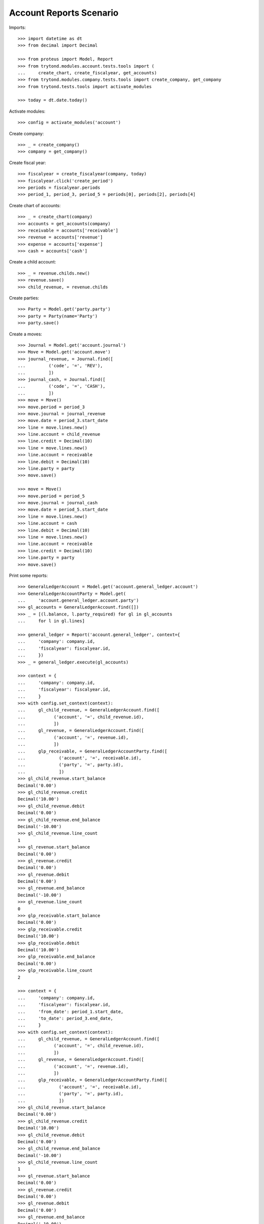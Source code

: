 ========================
Account Reports Scenario
========================

Imports::

    >>> import datetime as dt
    >>> from decimal import Decimal

    >>> from proteus import Model, Report
    >>> from trytond.modules.account.tests.tools import (
    ...     create_chart, create_fiscalyear, get_accounts)
    >>> from trytond.modules.company.tests.tools import create_company, get_company
    >>> from trytond.tests.tools import activate_modules

    >>> today = dt.date.today()

Activate modules::

    >>> config = activate_modules('account')

Create company::

    >>> _ = create_company()
    >>> company = get_company()

Create fiscal year::

    >>> fiscalyear = create_fiscalyear(company, today)
    >>> fiscalyear.click('create_period')
    >>> periods = fiscalyear.periods
    >>> period_1, period_3, period_5 = periods[0], periods[2], periods[4]

Create chart of accounts::

    >>> _ = create_chart(company)
    >>> accounts = get_accounts(company)
    >>> receivable = accounts['receivable']
    >>> revenue = accounts['revenue']
    >>> expense = accounts['expense']
    >>> cash = accounts['cash']

Create a child account::

    >>> _ = revenue.childs.new()
    >>> revenue.save()
    >>> child_revenue, = revenue.childs

Create parties::

    >>> Party = Model.get('party.party')
    >>> party = Party(name='Party')
    >>> party.save()

Create a moves::

    >>> Journal = Model.get('account.journal')
    >>> Move = Model.get('account.move')
    >>> journal_revenue, = Journal.find([
    ...         ('code', '=', 'REV'),
    ...         ])
    >>> journal_cash, = Journal.find([
    ...         ('code', '=', 'CASH'),
    ...         ])
    >>> move = Move()
    >>> move.period = period_3
    >>> move.journal = journal_revenue
    >>> move.date = period_3.start_date
    >>> line = move.lines.new()
    >>> line.account = child_revenue
    >>> line.credit = Decimal(10)
    >>> line = move.lines.new()
    >>> line.account = receivable
    >>> line.debit = Decimal(10)
    >>> line.party = party
    >>> move.save()

    >>> move = Move()
    >>> move.period = period_5
    >>> move.journal = journal_cash
    >>> move.date = period_5.start_date
    >>> line = move.lines.new()
    >>> line.account = cash
    >>> line.debit = Decimal(10)
    >>> line = move.lines.new()
    >>> line.account = receivable
    >>> line.credit = Decimal(10)
    >>> line.party = party
    >>> move.save()

Print some reports::

    >>> GeneralLedgerAccount = Model.get('account.general_ledger.account')
    >>> GeneralLedgerAccountParty = Model.get(
    ...     'account.general_ledger.account.party')
    >>> gl_accounts = GeneralLedgerAccount.find([])
    >>> _ = [(l.balance, l.party_required) for gl in gl_accounts
    ...     for l in gl.lines]

    >>> general_ledger = Report('account.general_ledger', context={
    ...     'company': company.id,
    ...     'fiscalyear': fiscalyear.id,
    ...     })
    >>> _ = general_ledger.execute(gl_accounts)

    >>> context = {
    ...     'company': company.id,
    ...     'fiscalyear': fiscalyear.id,
    ...     }
    >>> with config.set_context(context):
    ...     gl_child_revenue, = GeneralLedgerAccount.find([
    ...           ('account', '=', child_revenue.id),
    ...           ])
    ...     gl_revenue, = GeneralLedgerAccount.find([
    ...           ('account', '=', revenue.id),
    ...           ])
    ...     glp_receivable, = GeneralLedgerAccountParty.find([
    ...             ('account', '=', receivable.id),
    ...             ('party', '=', party.id),
    ...             ])
    >>> gl_child_revenue.start_balance
    Decimal('0.00')
    >>> gl_child_revenue.credit
    Decimal('10.00')
    >>> gl_child_revenue.debit
    Decimal('0.00')
    >>> gl_child_revenue.end_balance
    Decimal('-10.00')
    >>> gl_child_revenue.line_count
    1
    >>> gl_revenue.start_balance
    Decimal('0.00')
    >>> gl_revenue.credit
    Decimal('0.00')
    >>> gl_revenue.debit
    Decimal('0.00')
    >>> gl_revenue.end_balance
    Decimal('-10.00')
    >>> gl_revenue.line_count
    0
    >>> glp_receivable.start_balance
    Decimal('0.00')
    >>> glp_receivable.credit
    Decimal('10.00')
    >>> glp_receivable.debit
    Decimal('10.00')
    >>> glp_receivable.end_balance
    Decimal('0.00')
    >>> glp_receivable.line_count
    2

    >>> context = {
    ...     'company': company.id,
    ...     'fiscalyear': fiscalyear.id,
    ...     'from_date': period_1.start_date,
    ...     'to_date': period_3.end_date,
    ...     }
    >>> with config.set_context(context):
    ...     gl_child_revenue, = GeneralLedgerAccount.find([
    ...           ('account', '=', child_revenue.id),
    ...           ])
    ...     gl_revenue, = GeneralLedgerAccount.find([
    ...           ('account', '=', revenue.id),
    ...           ])
    ...     glp_receivable, = GeneralLedgerAccountParty.find([
    ...             ('account', '=', receivable.id),
    ...             ('party', '=', party.id),
    ...             ])
    >>> gl_child_revenue.start_balance
    Decimal('0.00')
    >>> gl_child_revenue.credit
    Decimal('10.00')
    >>> gl_child_revenue.debit
    Decimal('0.00')
    >>> gl_child_revenue.end_balance
    Decimal('-10.00')
    >>> gl_child_revenue.line_count
    1
    >>> gl_revenue.start_balance
    Decimal('0.00')
    >>> gl_revenue.credit
    Decimal('0.00')
    >>> gl_revenue.debit
    Decimal('0.00')
    >>> gl_revenue.end_balance
    Decimal('-10.00')
    >>> gl_revenue.line_count
    0
    >>> glp_receivable.start_balance
    Decimal('0.00')
    >>> glp_receivable.credit
    Decimal('0.00')
    >>> glp_receivable.debit
    Decimal('10.00')
    >>> glp_receivable.end_balance
    Decimal('10.00')
    >>> glp_receivable.line_count
    1

    >>> context = {
    ...     'company': company.id,
    ...     'fiscalyear': fiscalyear.id,
    ...     'start_period': period_3.id,
    ...     }
    >>> with config.set_context(context):
    ...     gl_child_revenue, = GeneralLedgerAccount.find([
    ...           ('account', '=', child_revenue.id),
    ...           ])
    ...     gl_revenue, = GeneralLedgerAccount.find([
    ...           ('account', '=', revenue.id),
    ...           ])
    >>> gl_child_revenue.start_balance
    Decimal('0.00')
    >>> gl_child_revenue.credit
    Decimal('10.00')
    >>> gl_child_revenue.debit
    Decimal('0.00')
    >>> gl_child_revenue.end_balance
    Decimal('-10.00')
    >>> gl_child_revenue.line_count
    1
    >>> gl_revenue.start_balance
    Decimal('0.00')
    >>> gl_revenue.credit
    Decimal('0.00')
    >>> gl_revenue.debit
    Decimal('0.00')
    >>> gl_revenue.end_balance
    Decimal('-10.00')
    >>> gl_revenue.line_count
    0

    >>> context = {
    ...     'company': company.id,
    ...     'fiscalyear': fiscalyear.id,
    ...     'start_period': period_5.id,
    ...     }
    >>> with config.set_context(context):
    ...     gl_child_revenue, = GeneralLedgerAccount.find([
    ...           ('account', '=', child_revenue.id),
    ...           ])
    ...     gl_revenue, = GeneralLedgerAccount.find([
    ...           ('account', '=', revenue.id),
    ...           ])
    >>> gl_child_revenue.start_balance
    Decimal('-10.00')
    >>> gl_child_revenue.credit
    Decimal('0.00')
    >>> gl_child_revenue.debit
    Decimal('0.00')
    >>> gl_child_revenue.end_balance
    Decimal('-10.00')
    >>> gl_child_revenue.line_count
    0
    >>> gl_revenue.start_balance
    Decimal('-10.00')
    >>> gl_revenue.credit
    Decimal('0.00')
    >>> gl_revenue.debit
    Decimal('0.00')
    >>> gl_revenue.end_balance
    Decimal('-10.00')
    >>> gl_revenue.line_count
    0

    >>> context = {
    ...     'company': company.id,
    ...     'fiscalyear': fiscalyear.id,
    ...     'from_date': period_3.start_date,
    ...     }
    >>> with config.set_context(context):
    ...     gl_child_revenue, = GeneralLedgerAccount.find([
    ...           ('account', '=', child_revenue.id),
    ...           ])
    ...     gl_revenue, = GeneralLedgerAccount.find([
    ...           ('account', '=', revenue.id),
    ...           ])
    >>> gl_child_revenue.start_balance
    Decimal('0.00')
    >>> gl_child_revenue.credit
    Decimal('10.00')
    >>> gl_child_revenue.debit
    Decimal('0.00')
    >>> gl_child_revenue.end_balance
    Decimal('-10.00')
    >>> gl_child_revenue.line_count
    1
    >>> gl_revenue.start_balance
    Decimal('0.00')
    >>> gl_revenue.credit
    Decimal('0.00')
    >>> gl_revenue.debit
    Decimal('0.00')
    >>> gl_revenue.end_balance
    Decimal('-10.00')
    >>> gl_revenue.line_count
    0

    >>> context = {
    ...     'company': company.id,
    ...     'fiscalyear': fiscalyear.id,
    ...     'from_date': period_5.start_date,
    ...     }
    >>> with config.set_context(context):
    ...     gl_child_revenue, = GeneralLedgerAccount.find([
    ...           ('account', '=', child_revenue.id),
    ...           ])
    ...     gl_revenue, = GeneralLedgerAccount.find([
    ...           ('account', '=', revenue.id),
    ...           ])
    >>> gl_child_revenue.start_balance
    Decimal('-10.00')
    >>> gl_child_revenue.credit
    Decimal('0.00')
    >>> gl_child_revenue.debit
    Decimal('0.00')
    >>> gl_child_revenue.end_balance
    Decimal('-10.00')
    >>> gl_child_revenue.line_count
    0
    >>> gl_revenue.start_balance
    Decimal('-10.00')
    >>> gl_revenue.credit
    Decimal('0.00')
    >>> gl_revenue.debit
    Decimal('0.00')
    >>> gl_revenue.end_balance
    Decimal('-10.00')
    >>> gl_revenue.line_count
    0

    >>> trial_balance = Report('account.trial_balance', context={
    ...     'company': company.id,
    ...     'fiscalyear': fiscalyear.id,
    ...     })
    >>> _ = trial_balance.execute(gl_accounts)

    >>> Type = Model.get('account.account.type')
    >>> statement = Report('account.account.type.statement')
    >>> _ = statement.execute(Type.find([]))

    >>> AgedBalance = Model.get('account.aged_balance')
    >>> context = {
    ...     'company': company.id,
    ...     'type': 'customer',
    ...     'date': today,
    ...     'term1': 30,
    ...     'term2': 60,
    ...     'term3': 90,
    ...     'unit': 'day',
    ...     }
    >>> with config.set_context(context):
    ...     aged_balances = AgedBalance.find([])

    >>> aged_balance = Report('account.aged_balance', context=context)
    >>> _ = aged_balance.execute(aged_balances)

    >>> general_journal = Report('account.move.general_journal')
    >>> _ = general_journal.execute(Move.find([]))

    >>> with config.set_context(
    ...         start_date=period_5.start_date,
    ...         end_date=period_5.end_date):
    ...     journal_cash = Journal(journal_cash.id)
    >>> journal_cash.credit
    Decimal('0.00')
    >>> journal_cash.debit
    Decimal('10.00')
    >>> journal_cash.balance
    Decimal('10.00')
